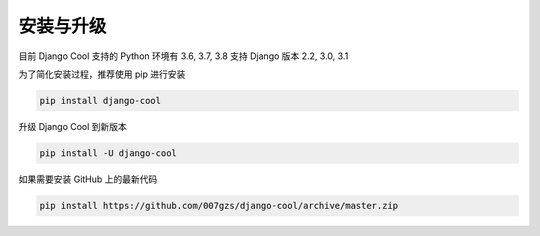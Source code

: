 安装与升级
==========

目前 Django Cool 支持的 Python 环境有 3.6, 3.7, 3.8
支持 Django 版本 2.2, 3.0, 3.1

为了简化安装过程，推荐使用 pip 进行安装

.. code-block:: bash

    pip install django-cool

升级 Django Cool 到新版本

.. code-block:: bash

    pip install -U django-cool

如果需要安装 GitHub 上的最新代码

.. code-block:: bash

    pip install https://github.com/007gzs/django-cool/archive/master.zip
